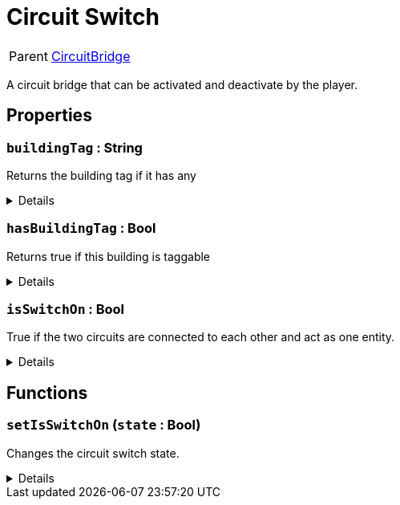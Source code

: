 = Circuit Switch
:table-caption!:

[cols="1,5a",separator="!"]
!===
! Parent
! xref:/reflection/classes/CircuitBridge.adoc[CircuitBridge]
!===

A circuit bridge that can be activated and deactivate by the player.

// tag::interface[]

== Properties

// tag::func-buildingTag-title[]
=== `buildingTag` : String
// tag::func-buildingTag[]

Returns the building tag if it has any

[%collapsible]
====
[cols="1,5a",separator="!"]
!===
! Flags ! +++<span style='color:#e59445'><i>ReadOnly</i></span> <span style='color:#bb2828'><i>RuntimeSync</i></span> <span style='color:#bb2828'><i>RuntimeParallel</i></span>+++

! Display Name ! Building Tag
!===
====
// end::func-buildingTag[]
// end::func-buildingTag-title[]
// tag::func-hasBuildingTag-title[]
=== `hasBuildingTag` : Bool
// tag::func-hasBuildingTag[]

Returns true if this building is taggable

[%collapsible]
====
[cols="1,5a",separator="!"]
!===
! Flags ! +++<span style='color:#e59445'><i>ReadOnly</i></span> <span style='color:#bb2828'><i>RuntimeSync</i></span> <span style='color:#bb2828'><i>RuntimeParallel</i></span>+++

! Display Name ! Has Building Tag
!===
====
// end::func-hasBuildingTag[]
// end::func-hasBuildingTag-title[]
// tag::func-isSwitchOn-title[]
=== `isSwitchOn` : Bool
// tag::func-isSwitchOn[]

True if the two circuits are connected to each other and act as one entity.

[%collapsible]
====
[cols="1,5a",separator="!"]
!===
! Flags ! +++<span style='color:#e59445'><i>ReadOnly</i></span> <span style='color:#bb2828'><i>RuntimeSync</i></span>+++

! Display Name ! Is Switch On
!===
====
// end::func-isSwitchOn[]
// end::func-isSwitchOn-title[]

== Functions

// tag::func-setIsSwitchOn-title[]
=== `setIsSwitchOn` (`state` : Bool)
// tag::func-setIsSwitchOn[]

Changes the circuit switch state.

[%collapsible]
====
[cols="1,5a",separator="!"]
!===
! Flags
! +++<span style='color:#bb2828'><i>RuntimeSync</i></span> <span style='color:#5dafc5'><i>MemberFunc</i></span>+++

! Display Name ! Set Is Switch On
!===

.Parameters
[%header,cols="1,1,4a",separator="!"]
!===
!Name !Type !Description

! *State* `state`
! Bool
! The new switch state.
!===

====
// end::func-setIsSwitchOn[]
// end::func-setIsSwitchOn-title[]

// end::interface[]

